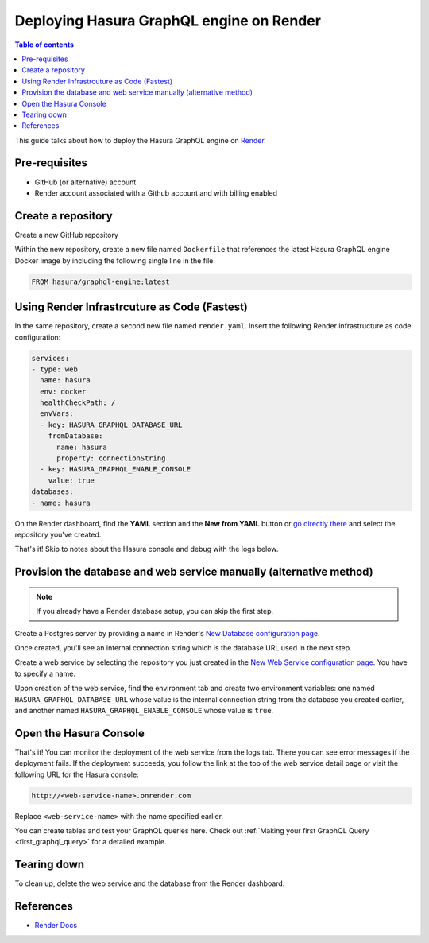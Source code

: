 Deploying Hasura GraphQL engine on Render
====================================================================

.. contents:: Table of contents
  :backlinks: none
  :depth: 1
  :local:

This guide talks about how to deploy the Hasura GraphQL engine on `Render
<https://render.com>`__.


Pre-requisites
--------------

- GitHub (or alternative) account
- Render account associated with a Github account and with billing enabled


Create a repository
-------------------

Create a new GitHub repository

Within the new repository, create a new file named ``Dockerfile`` that 
references the latest Hasura GraphQL engine Docker image by including the 
following single line in the file:

.. code-block:: bash

   FROM hasura/graphql-engine:latest


Using Render Infrastrcuture as Code (Fastest)
---------------------------------------------

In the same repository, create a second new file named 
``render.yaml``. Insert the following Render infrastructure as 
code configuration:

.. code-block:: yaml

   services:
   - type: web
     name: hasura
     env: docker
     healthCheckPath: /
     envVars:
     - key: HASURA_GRAPHQL_DATABASE_URL
       fromDatabase:
         name: hasura
         property: connectionString
     - key: HASURA_GRAPHQL_ENABLE_CONSOLE
       value: true
   databases:
   - name: hasura

On the Render dashboard, find the **YAML** section and the **New from 
YAML** button or `go directly there <https://dashboard.render.com/select-repo?type=iac>`_ 
and select the repository you've created.

That's it! Skip to notes about the Hasura console and debug with the logs below.


Provision the database and web service manually (alternative method)
------------------------------------------------------------------

.. note::

   If you already have a Render database setup, you can skip the first step.

Create a Postgres server by providing a name in Render's `New Database 
configuration page <https://dashboard.render.com/new/database>`__.

Once created, you'll see an internal connection string which 
is the database URL used in the next step.

Create a web service by selecting the repository you just created in the `New Web 
Service configuration page <https://dashboard.render.com/select-repo?type=web>`__. 
You have to specify a name.

Upon creation of the web service, find the environment tab and create two 
environment variables: one named ``HASURA_GRAPHQL_DATABASE_URL`` whose value is 
the internal connection string from the database you created earlier, 
and another named ``HASURA_GRAPHQL_ENABLE_CONSOLE`` whose value is ``true``.


Open the Hasura Console
-----------------------

That's it! You can monitor the deployment of the web service from the logs tab. 
There you can see error messages if the deployment fails. If the deployment succeeds, you 
follow the link at the top of the web service detail page or visit the following 
URL for the Hasura console:

.. code:: 

   http://<web-service-name>.onrender.com

Replace ``<web-service-name>`` with the name specified earlier.

You can create tables and test your GraphQL queries here. Check out :ref:`Making
your first GraphQL Query <first_graphql_query>` for a detailed example.


Tearing down
------------

To clean up, delete the web service and the database from the Render dashboard.


References
----------

- `Render Docs <https://render.com/docs>`_
